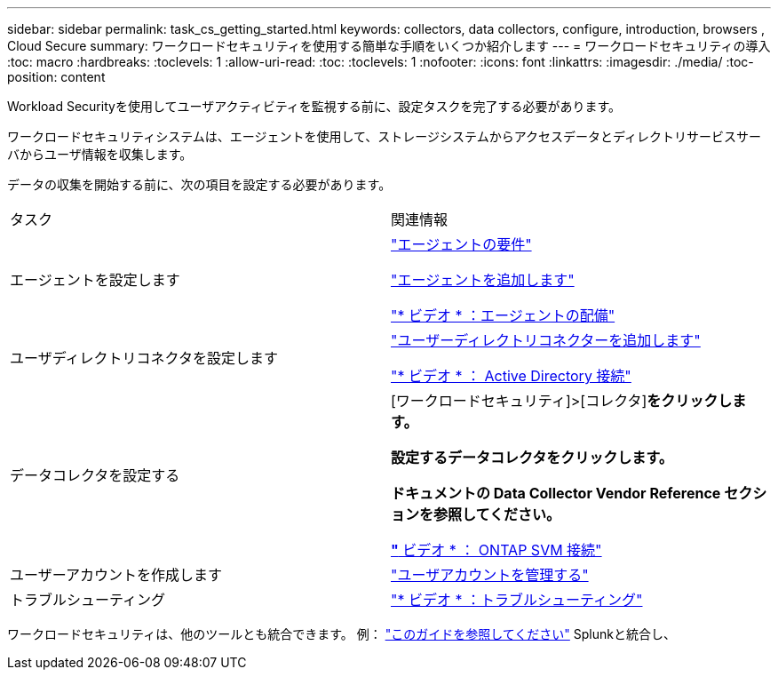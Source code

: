 ---
sidebar: sidebar 
permalink: task_cs_getting_started.html 
keywords: collectors, data collectors, configure, introduction, browsers , Cloud Secure 
summary: ワークロードセキュリティを使用する簡単な手順をいくつか紹介します 
---
= ワークロードセキュリティの導入
:toc: macro
:hardbreaks:
:toclevels: 1
:allow-uri-read: 
:toc: 
:toclevels: 1
:nofooter: 
:icons: font
:linkattrs: 
:imagesdir: ./media/
:toc-position: content


[role="lead"]
Workload Securityを使用してユーザアクティビティを監視する前に、設定タスクを完了する必要があります。

ワークロードセキュリティシステムは、エージェントを使用して、ストレージシステムからアクセスデータとディレクトリサービスサーバからユーザ情報を収集します。

データの収集を開始する前に、次の項目を設定する必要があります。

[cols="2*"]
|===


| タスク | 関連情報 


| エージェントを設定します  a| 
link:concept_cs_agent_requirements.html["エージェントの要件"]

link:task_cs_add_agent.html["エージェントを追加します"]

link:https://netapp.hubs.vidyard.com/watch/Lce7EaGg7NZfvCUw4Jwy5P?["* ビデオ * ：エージェントの配備"]



| ユーザディレクトリコネクタを設定します | link:task_config_user_dir_connect.html["ユーザーディレクトリコネクターを追加します"]

link:https://netapp.hubs.vidyard.com/watch/NEmbmYrFjCHvPps7QMy8me?["* ビデオ * ： Active Directory 接続"] 


| データコレクタを設定する | [ワークロードセキュリティ]>[コレクタ]*をクリックします。

設定するデータコレクタをクリックします。

ドキュメントの Data Collector Vendor Reference セクションを参照してください。

link:https://netapp.hubs.vidyard.com/watch/YSQrcYA7DKXbj1UGeLYnSF?["* ビデオ * ： ONTAP SVM 接続"] 


| ユーザーアカウントを作成します | link:concept_user_roles.html["ユーザアカウントを管理する"] 


| トラブルシューティング | link:https://netapp.hubs.vidyard.com/watch/Fs8N2w9wBtsFGrhRH9X85U?["* ビデオ * ：トラブルシューティング"] 
|===
ワークロードセキュリティは、他のツールとも統合できます。  例： link:http://docs.netapp.com/us-en/cloudinsights/CloudInsights_CloudSecure_Splunk_integration_guide.pdf["このガイドを参照してください"] Splunkと統合し、
